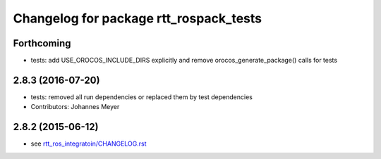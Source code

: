 ^^^^^^^^^^^^^^^^^^^^^^^^^^^^^^^^^^^^^^^
Changelog for package rtt_rospack_tests
^^^^^^^^^^^^^^^^^^^^^^^^^^^^^^^^^^^^^^^

Forthcoming
-----------
* tests: add USE_OROCOS_INCLUDE_DIRS explicitly and remove orocos_generate_package() calls for tests

2.8.3 (2016-07-20)
------------------
* tests: removed all run dependencies or replaced them by test dependencies
* Contributors: Johannes Meyer

2.8.2 (2015-06-12)
------------------
* see `rtt_ros_integratoin/CHANGELOG.rst <../rtt_ros_integration/CHANGELOG.rst>`_
